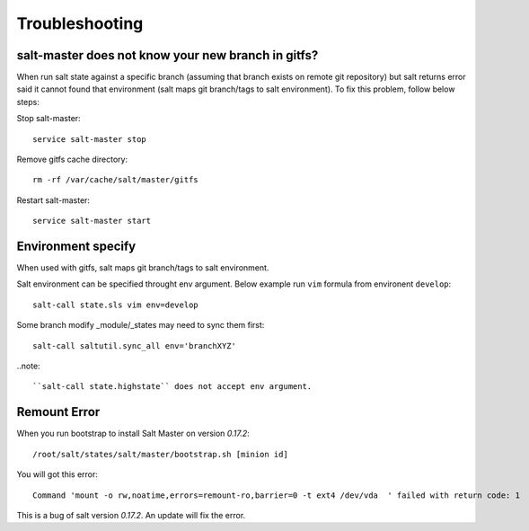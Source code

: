 .. Copyright (c) 2009, Luan Vo Ngoc
.. All rights reserved.
..
.. Redistribution and use in source and binary forms, with or without
.. modification, are permitted provided that the following conditions are met:
..
..     1. Redistributions of source code must retain the above copyright notice,
..     this list of conditions and the following disclaimer.
..     2. Redistributions in binary form must reproduce the above copyright
..     notice, this list of conditions and the following disclaimer in the
..     documentation and/or other materials provided with the distribution.
..
.. THIS SOFTWARE IS PROVIDED BY THE COPYRIGHT HOLDERS AND CONTRIBUTORS "AS IS"
.. AND ANY EXPRESS OR IMPLIED WARRANTIES, INCLUDING, BUT NOT LIMITED TO,
.. THE IMPLIED WARRANTIES OF MERCHANTABILITY AND FITNESS FOR A PARTICULAR
.. PURPOSE ARE DISCLAIMED. IN NO EVENT SHALL THE COPYRIGHT OWNER OR CONTRIBUTORS
.. BE LIABLE FOR ANY DIRECT, INDIRECT, INCIDENTAL, SPECIAL, EXEMPLARY, OR
.. CONSEQUENTIAL DAMAGES (INCLUDING, BUT NOT LIMITED TO, PROCUREMENT OF
.. SUBSTITUTE GOODS OR SERVICES; LOSS OF USE, DATA, OR PROFITS; OR BUSINESS
.. INTERRUPTION) HOWEVER CAUSED AND ON ANY THEORY OF LIABILITY, WHETHER IN
.. CONTRACT, STRICT LIABILITY, OR TORT (INCLUDING NEGLIGENCE OR OTHERWISE)
.. ARISING IN ANY WAY OUT OF THE USE OF THIS SOFTWARE, EVEN IF ADVISED OF THE
.. POSSIBILITY OF SUCH DAMAGE.

Troubleshooting
===============

salt-master does not know your new branch in gitfs?
---------------------------------------------------

When run salt state against a specific branch (assuming that branch exists
on remote git repository) but salt returns error said it cannot found that
environment (salt maps git branch/tags to salt environment). To fix this
problem, follow below steps:

Stop salt-master::

  service salt-master stop

Remove gitfs cache directory::

  rm -rf /var/cache/salt/master/gitfs

Restart salt-master::

  service salt-master start

Environment specify
-------------------

When used with gitfs, salt maps git branch/tags to salt environment.

Salt environment can be specified throught env argument. Below example
run ``vim`` formula from environent ``develop``::

  salt-call state.sls vim env=develop

Some branch modify _module/_states may need to sync them first::

  salt-call saltutil.sync_all env='branchXYZ'

..note::
 
   ``salt-call state.highstate`` does not accept env argument.

Remount Error
-------------

When you run bootstrap to install Salt Master on version `0.17.2`::

  /root/salt/states/salt/master/bootstrap.sh [minion id]

You will got this error::

  Command 'mount -o rw,noatime,errors=remount-ro,barrier=0 -t ext4 /dev/vda  ' failed with return code: 1

This is a bug of salt version `0.17.2`.
An update will fix the error.
